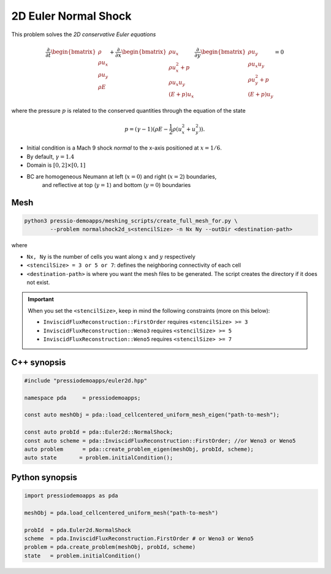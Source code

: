 2D Euler Normal Shock
=====================

This problem solves the *2D conservative Euler equations*

.. math::

   \frac{\partial }{\partial t} \begin{bmatrix}\rho \\ \rho u_x \\ \rho u_y\\ \rho E \end{bmatrix} + \frac{\partial }{\partial x} \begin{bmatrix}\rho u_x \\ \rho u_x^2 +p \\ \rho u_x u_y \\ (E+p)u_x \end{bmatrix} \frac{\partial }{\partial y} \begin{bmatrix}\rho u_y  \\ \rho u_x u_y \\ \rho u_y^2 +p \\ (E+p)u_y \end{bmatrix}= 0

where the pressure :math:`p` is related to the conserved quantities through the equation of the state

.. math::

   p=(\gamma -1)(\rho E-\frac{1}{2}\rho (u_x^2 + u_y^2)).


- Initial condition is a Mach 9 shock *normal* to the x-axis positioned at :math:`x = 1/6`.

- By default, :math:`\gamma = 1.4`

- Domain is :math:`[0, 2]\times[0, 1]` 

- BC are homogeneous Neumann at left (:math:`x=0`) and right (:math:`x=2`) boundaries, 
   and reflective at top (:math:`y=1`) and bottom (:math:`y=0`) boundaries


Mesh
----


.. code-block:: shell

   python3 pressio-demoapps/meshing_scripts/create_full_mesh_for.py \
           --problem normalshock2d_s<stencilSize> -n Nx Ny --outDir <destination-path>

where 

- ``Nx, Ny`` is the number of cells you want along :math:`x` and :math:`y` respectively

- ``<stencilSize> = 3 or 5 or 7``: defines the neighboring connectivity of each cell 

- ``<destination-path>`` is where you want the mesh files to be generated.
  The script creates the directory if it does not exist.


.. Important::

  When you set the ``<stencilSize>``, keep in mind the following constraints (more on this below):

  - ``InviscidFluxReconstruction::FirstOrder`` requires ``<stencilSize> >= 3``
 
  - ``InviscidFluxReconstruction::Weno3`` requires ``<stencilSize> >= 5``
  
  - ``InviscidFluxReconstruction::Weno5`` requires ``<stencilSize> >= 7``


C++ synopsis
------------

.. code-block:: c++

   #include "pressiodemoapps/euler2d.hpp"

   namespace pda     = pressiodemoapps;

   const auto meshObj = pda::load_cellcentered_uniform_mesh_eigen("path-to-mesh");

   const auto probId = pda::Euler2d::NormalShock;
   const auto scheme = pda::InviscidFluxReconstruction::FirstOrder; //or Weno3 or Weno5
   auto problem      = pda::create_problem_eigen(meshObj, probId, scheme);
   auto state       = problem.initialCondition();

Python synopsis
---------------

.. code-block:: py

   import pressiodemoapps as pda

   meshObj = pda.load_cellcentered_uniform_mesh("path-to-mesh")

   probId  = pda.Euler2d.NormalShock
   scheme  = pda.InviscidFluxReconstruction.FirstOrder # or Weno3 or Weno5
   problem = pda.create_problem(meshObj, probId, scheme)
   state   = problem.initialCondition()

